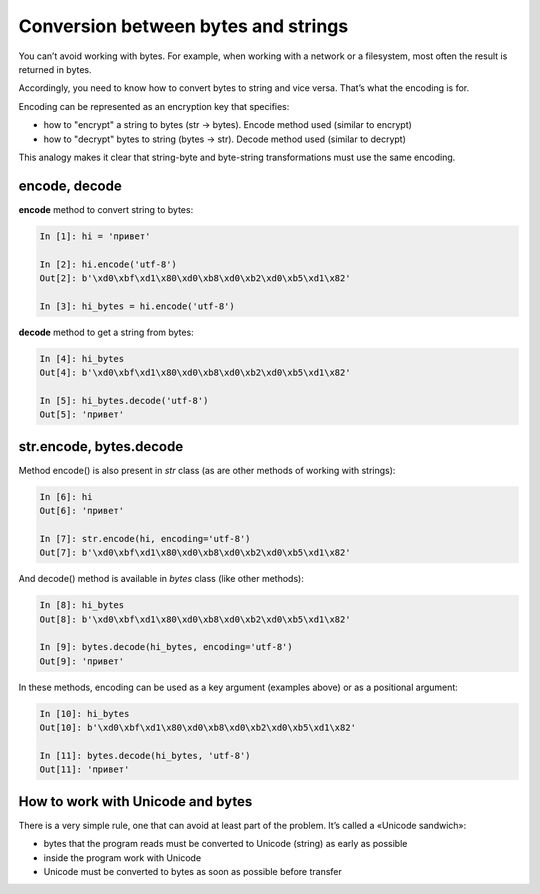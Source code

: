 Conversion between bytes and strings
------------------------------------

You can’t avoid working with bytes. For example, when working with a network or a filesystem, most often the result is returned in bytes.

Accordingly, you need to know how to convert bytes to string and vice versa. That’s what the encoding is for.

Encoding can be represented as an encryption key that specifies:

* how to "encrypt" a string to bytes (str -> bytes). Encode method used (similar to encrypt)
* how to "decrypt" bytes to string (bytes -> str). Decode method used (similar to decrypt)

This analogy makes it clear that string-byte and byte-string transformations must use the same encoding.

encode, decode
~~~~~~~~~~~~~~

**encode** method to convert string to bytes:

.. code:: python

    In [1]: hi = 'привет'

    In [2]: hi.encode('utf-8')
    Out[2]: b'\xd0\xbf\xd1\x80\xd0\xb8\xd0\xb2\xd0\xb5\xd1\x82'

    In [3]: hi_bytes = hi.encode('utf-8')

**decode** method to get a string from bytes:

.. code:: python

    In [4]: hi_bytes
    Out[4]: b'\xd0\xbf\xd1\x80\xd0\xb8\xd0\xb2\xd0\xb5\xd1\x82'

    In [5]: hi_bytes.decode('utf-8')
    Out[5]: 'привет'

str.encode, bytes.decode
~~~~~~~~~~~~~~~~~~~~~~~~

Method encode() is also present in *str* class (as are other methods of working with strings):

.. code:: python

    In [6]: hi
    Out[6]: 'привет'

    In [7]: str.encode(hi, encoding='utf-8')
    Out[7]: b'\xd0\xbf\xd1\x80\xd0\xb8\xd0\xb2\xd0\xb5\xd1\x82'

And decode() method is available in *bytes* class (like other methods):

.. code:: python

    In [8]: hi_bytes
    Out[8]: b'\xd0\xbf\xd1\x80\xd0\xb8\xd0\xb2\xd0\xb5\xd1\x82'

    In [9]: bytes.decode(hi_bytes, encoding='utf-8')
    Out[9]: 'привет'

In these methods, encoding can be used as a key argument (examples above) or as a positional argument:

.. code:: python

    In [10]: hi_bytes
    Out[10]: b'\xd0\xbf\xd1\x80\xd0\xb8\xd0\xb2\xd0\xb5\xd1\x82'

    In [11]: bytes.decode(hi_bytes, 'utf-8')
    Out[11]: 'привет'

How to work with Unicode and bytes
~~~~~~~~~~~~~~~~~~~~~~~~~~~~~~~~~

There is a very simple rule, one that can avoid at least part of the problem. It’s called a «Unicode sandwich»:

* bytes that the program reads must be converted to Unicode (string) as early as possible
* inside the program work with Unicode 
* Unicode must be converted to bytes as soon as possible before transfer


